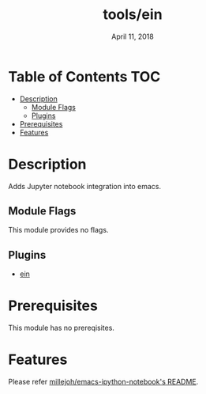 #+TITLE:   tools/ein
#+DATE:    April 11, 2018
#+SINCE:   v2.0
#+STARTUP: inlineimages

* Table of Contents :TOC:
- [[#description][Description]]
  - [[#module-flags][Module Flags]]
  - [[#plugins][Plugins]]
- [[#prerequisites][Prerequisites]]
- [[#features][Features]]

* Description
Adds Jupyter notebook integration into emacs.

** Module Flags
This module provides no flags.

** Plugins
+ [[https://github.com/millejoh/emacs-ipython-notebook][ein]]

* Prerequisites
This module has no prereqisites.

* Features
Please refer [[https://github.com/millejoh/emacs-ipython-notebook][millejoh/emacs-ipython-notebook's README]].
